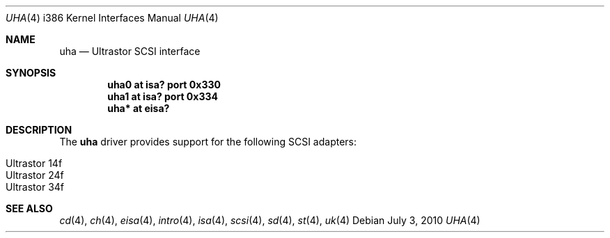 .\"	$OpenBSD: uha.4,v 1.13 2010/07/03 09:20:06 krw Exp $
.\"
.\" Copyright (c) 1994 James A. Jegers
.\" All rights reserved.
.\"
.\" Redistribution and use in source and binary forms, with or without
.\" modification, are permitted provided that the following conditions
.\" are met:
.\" 1. Redistributions of source code must retain the above copyright
.\"    notice, this list of conditions and the following disclaimer.
.\" 2. The name of the author may not be used to endorse or promote products
.\"    derived from this software without specific prior written permission
.\"
.\" THIS SOFTWARE IS PROVIDED BY THE AUTHOR ``AS IS'' AND ANY EXPRESS OR
.\" IMPLIED WARRANTIES, INCLUDING, BUT NOT LIMITED TO, THE IMPLIED WARRANTIES
.\" OF MERCHANTABILITY AND FITNESS FOR A PARTICULAR PURPOSE ARE DISCLAIMED.
.\" IN NO EVENT SHALL THE AUTHOR BE LIABLE FOR ANY DIRECT, INDIRECT,
.\" INCIDENTAL, SPECIAL, EXEMPLARY, OR CONSEQUENTIAL DAMAGES (INCLUDING, BUT
.\" NOT LIMITED TO, PROCUREMENT OF SUBSTITUTE GOODS OR SERVICES; LOSS OF USE,
.\" DATA, OR PROFITS; OR BUSINESS INTERRUPTION) HOWEVER CAUSED AND ON ANY
.\" THEORY OF LIABILITY, WHETHER IN CONTRACT, STRICT LIABILITY, OR TORT
.\" (INCLUDING NEGLIGENCE OR OTHERWISE) ARISING IN ANY WAY OUT OF THE USE OF
.\" THIS SOFTWARE, EVEN IF ADVISED OF THE POSSIBILITY OF SUCH DAMAGE.
.\"
.\"
.Dd $Mdocdate: July 3 2010 $
.Dt UHA 4 i386
.Os
.Sh NAME
.Nm uha
.Nd Ultrastor SCSI interface
.Sh SYNOPSIS
.Cd "uha0 at isa? port 0x330"
.Cd "uha1 at isa? port 0x334"
.Cd "uha* at eisa?"
.Sh DESCRIPTION
The
.Nm
driver provides support for the following SCSI adapters:
.Pp
.Bl -tag -width Ds -offset indent -compact
.It Ultrastor 14f
.It Ultrastor 24f
.It Ultrastor 34f
.El
.Sh SEE ALSO
.Xr cd 4 ,
.Xr ch 4 ,
.Xr eisa 4 ,
.Xr intro 4 ,
.Xr isa 4 ,
.Xr scsi 4 ,
.Xr sd 4 ,
.Xr st 4 ,
.Xr uk 4
